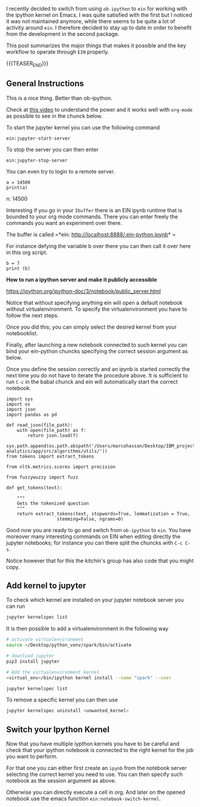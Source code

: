 #+BEGIN_COMMENT
.. title: Ein - Ipython Notebooks in Emacs
.. slug: ein-ipython-notebooks-in-emacs
.. date: 2020-06-21 21:15:24 UTC+02:00
.. tags: emacs
.. category: 
.. link: 
.. description: 
.. type: text

#+END_COMMENT


I recently decided to switch from using =ob-ipython= to =ein= for
working with the ipython kernel on Emacs. I was quite satisfied with
the first but I noticed it was not maintained anymore, while there
seems to be quite a lot of activity around =ein=. I therefore decided
to stay up to date in order to benefit from the development in the
second package.

This post summarizes the major things that makes it possible and the
key workflow to operate through =EIN= properly.

{{{TEASER_END}}}


** General Instructions
:properties:
:header-args:ein-python: :session http://127.0.0.1:8888/EIN.ipynb  
:end:


 This is a nice thing. Better than ob-ipython.

 Check at [[https://www.youtube.com/watch?v=OB9vFu9Za8w][this video]] to understand the power and it works well with
 =org-mode= as possible to see in the chunck below.

 To start the jupyter kernel you can use the following command

 ~ein:jupyter-start-server~

 To stop the server you can then enter

 ~ein:jupyter-stop-server~

 You can even try to login to a remote server.

 #+NAME: 518E2BE9-7D8C-4335-A733-0F8674FDE414
 #+begin_src ein-python :session localhost :results output
 a = 14500
 print(a)
 #+end_src

 n: 14500

 Interesting if you go in your =Ibuffer= there is an EIN ipynb runtime
 that is bounded to your org mode commands. There you can enter freely
 the commands you want an experiment over there.

 The buffer is called =*ein: http://localhost:8888/.ein-python.ipynb* =

 For instance defying the variable b over there you can then call it
 over here in this org script.

 #+NAME: 860558FE-1593-41AC-9259-31E569275127
 #+begin_src ein-python :session localhost :results output
 b = 7
 print (b)
 #+end_src

 *How to run a ipython server and make it publicly accessible*

 https://ipython.org/ipython-doc/3/notebook/public_server.html


  Notice that without specifying anything ein will open a default
  notebook without virtualenvironment. To specify the virtualenvironment
  you have to follow the next steps.

  Once you did this; you can simply select the desired kernel from your
  notebooklist.

  Finally, after launching a new notebook connected to such kernel you
  can bind your ein-python chuncks specifying the correct session
  argument as below.

  Once you define the session correctly and an ipynb is started
  correctly the next time you do not have to iterate the procedure
  above. It is sufficient to run =C-c= in the babal chunck and ein will
  automatically start the correct notebook.


  #+NAME: 5C2A9600-C1B2-455F-B467-7A76832C0A11
  #+begin_src ein-python :session http://127.0.0.1:8888/EIN.ipynb :results output
  import sys
  import os
  import json
  import pandas as pd

  def read_json(file_path):
      with open(file_path) as f:
          return json.load(f)

  sys.path.append(os.path.abspath('/Users/marcohassan/Desktop/IBM_projects/SchutzRettung/module-analytics/app/src/algorithms/utils/'))
  from tokens import extract_tokens

  from nltk.metrics.scores import precision

  from fuzzywuzzy import fuzz

  def get_tokens(text):

      """
      Gets the tokenized question
      """
      return extract_tokens(text, stopwords=True, lemmatization = True,
					 stemming=False, ngrams=0)
  #+end_src


  Good now you are ready to go and switch from =ob-ipython= to =ein=.
  You have moreover many interesting commands on EIN when editing
  directly the jupyter notebooks; for instance you can there split the
  chuncks with =C-c C-s=.

  Notice however that for this the kitchin's group has also code that
  you might copy.

** Add kernel to jupyter

To check which kernel are installed on your jupyter notebook server
you can run

#+BEGIN_SRC sh
jupyter kernelspec list
#+END_SRC

#+RESULTS:
| Available  | kernels:                                              |
| treeschutz | /Users/marcohassan/Library/Jupyter/kernels/treeschutz |
| python3    | /usr/local/share/jupyter/kernels/python3              |

It is then possible to add a virtualenvironment in the following way

#+BEGIN_SRC sh
# activate virtualenvironment
source ~/Desktop/python_venv/spark/bin/activate

# download jupyter
pip3 install jupyter

# Add the virtualenvironment kernel
<virtual_env>/bin/ipython kernel install --name "spark" --user
#+END_SRC

#+BEGIN_SRC sh
jupyter kernelspec list
#+END_SRC

#+RESULTS:
| Available  | kernels:                                              |
| spark      | /Users/marcohassan/Library/Jupyter/kernels/spark      |
| treeschutz | /Users/marcohassan/Library/Jupyter/kernels/treeschutz |
| python3    | /usr/local/share/jupyter/kernels/python3              |

To remove a specific kernel you can then use

#+BEGIN_SRC sh
jupyter kernelspec uninstall <unwanted_kernel>
#+END_SRC

** Switch your Ipython Kernel

Now that you have multiple iypthon kernels you have to be careful and
check that your ipython notebook is connected to the right kernel for
the job you want to perform.

For that one you can either first create an =ipynb= from the notebook
server selecting the correct kernel you need to use. You can then
specify such notebook as the session argument as above.

Otherwise you can directly execute a cell in org. And later on the
opened notebook use the emacs function =ein:notebook-switch-kernel=.
